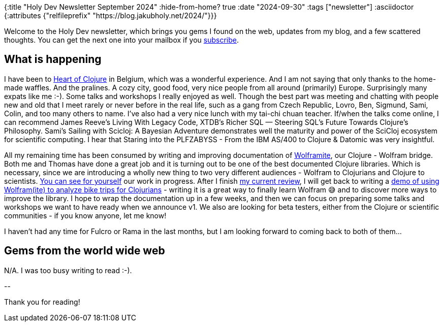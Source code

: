 {:title "Holy Dev Newsletter September 2024"
 :hide-from-home? true
 :date "2024-09-30"
 :tags ["newsletter"]
 :asciidoctor {:attributes {"relfileprefix" "https://blog.jakubholy.net/2024/"}}}

// TODO: 0) Fix TODOs to set the correct date, month above
// TODO: 1) Email: send to *self* + subscribers in BCC (SCHEDULED, after the blog post goes live)
// TODO: 2) Email: comment-out the four `//email:` below
//          & fix the MM in the first one
//          & comment-out the subscribe L18, then `bb serve` (not fast! <> utf8), copy & paste into email
// TODO: 3) All **links must be ABSOLUTE** (to work for email) - xref + relfileprefix work
// TODO: 4) Re-comment the four `//` & un-comment L18 & publish to blog

Welcome to the Holy Dev newsletter, which brings you gems I found on the web, updates from my blog, and a few scattered thoughts.
//email: (Also https://blog.jakubholy.net/2024/09-newsletter/[available online].)
//email: I am always eager to read your comments and ideas so do not hesitate to press the reply button!
You can get the next one into your mailbox if you link:/me/subscribe[subscribe].

== What is happening

I have been to https://2024.heartofclojure.eu/[Heart of Clojure] in Belgium, which was a wonderful experience. And I am not saying that only thanks to the home-made waffles. And the pralines. A cozy city, good food, very nice people from all around (primarily) Europe. Surprisingly many expats like me :-). Some talks and workshops I really enjoyed as well. Though the best part was meeting and chatting with people new and old that I meet rarely or never before in the real life, such as a gang from Czech Republic, Lovro, Ben, Sigmund, Sami, Colin, and too many others to name. I've also had a very nice lunch with my tai-chi chuan teacher. If/when the talks come online, I can recommend James Reeve's Living With Legacy Code, XTDB's Richer SQL — Steering SQL's Future Towards Clojure's Philosophy. Sami's Sailing with Scicloj: A Bayesian Adventure demonstrates well the maturity and power of the SciCloj ecosystem for scientific computing. I hear that Staring into the PLFZABYSS - From the IBM AS/400 to Clojure & Datomic was very insightful.

All my remaining time has been consumed by writing and improving documentation of https://github.com/scicloj/wolframite[Wolframite], our Clojure - Wolfram bridge. Both me and Thomas have done a great job and it is turning out to be one of the best documented Clojure libraries. Which is necessary, since we are introducing a wholly new thing to two very different audiences - Wolfram to Clojurians and Clojure to scientists. https://scicloj.github.io/wolframite/[You can see for yourself] our work in progress. After I finish https://github.com/scicloj/wolframite/pull/128[my current review], I will get back to writing a https://scicloj.github.io/wolframite/for_developers.demo_analysis_cycling.html[demo of using Wolfram(ite) to analyze bike trips for Clojurians] - writing it is a great way to finally learn Wolfram 😅 and to discover more ways to improve the library. I hope to wrap the documentation up in a few weeks, and then we can focus on preparing some talks and workshops we want to have ready when we announce v1. We also are looking for beta testers, either from the Clojure or scientific communities - if you know anyone, let me know!

I haven't had any time for Fulcro or Rama in the last months, but I am looking forward to coming back to both of them...

== Gems from the world wide web

N/A. I was too busy writing to read :-).

+++--+++

Thank you for reading!

//email: This newsletter is produced by Jakub Holý, a blogger and programming buddy / mentor for hire.
//email: If you don't want to receive it anymore, simple respond with "unsubscribe" in the subject
